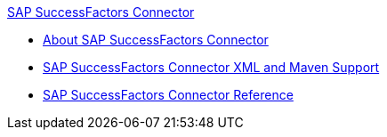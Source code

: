 .xref:index.adoc[SAP SuccessFactors Connector]
* xref:index.adoc[About SAP SuccessFactors Connector]
* xref:sap-successfactors-connector-xml-maven.adoc[SAP SuccessFactors Connector XML and Maven Support]
* xref:sap-successfactors-connector-reference.adoc[SAP SuccessFactors Connector Reference]
